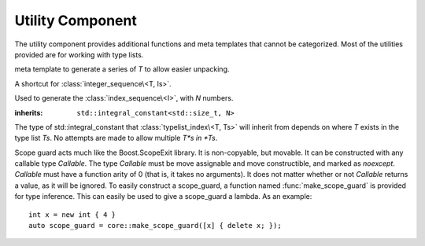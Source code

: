 .. _core-utility-component:

Utility Component
=================

.. default-domain:: cpp

The utility component provides additional functions and meta templates that
cannot be categorized. Most of the utilities provided are for working with
type lists.

.. namespace:: core

.. class:: integer_sequence<T, Is>

   meta template to generate a series of *T* to allow easier unpacking.

.. class:: index_sequence<I>

   A shortcut for :class:`integer_sequence\<T, Is>`.

.. class:: make_index_sequence<N>

   Used to generate the :class:`index_sequence\<I>`, with *N* numbers.

.. class:: typelist_index<T, Ts>

   :inherits: ``std::integral_constant<std::size_t, N>``

   The type of std::integral_constant that :class:`typelist_index\<T, Ts>` will
   inherit from depends on where *T* exists in the type list *Ts*. No attempts
   are made to allow multiple *T*s in *Ts*.

.. class:: type_at<N, Ts>

   .. type:: type

      When accessed, provides the type at the index *N* in the type list *Ts*

.. function:: auto value_at<N, Ts>(Ts&&)

   :returns: The value located at the index *N* in the type list *Ts*.

.. class:: scope_guard<Callable>

   Scope guard acts much like the Boost.ScopeExit library. It is non-copyable,
   but movable. It can be constructed with any callable type *Callable*. The
   type *Callable* must be move assignable and move constructible, and marked
   as *noexcept*. *Callable* must have a function arity of 0 (that is, it takes
   no arguments). It does not matter whether or not *Callable* returns a value,
   as it will be ignored. To easily construct a scope_guard, a function named
   :func:`make_scope_guard` is provided for type inference. This can easily
   be used to give a scope_guard a lambda. As an example::

      int x = new int { 4 }
      auto scope_guard = core::make_scope_guard([x] { delete x; });

.. function:: make_scope_guard(Callable callable) noexcept

   Constructs a :class:`scope_guard\<Callable>` from the given *callable*.

